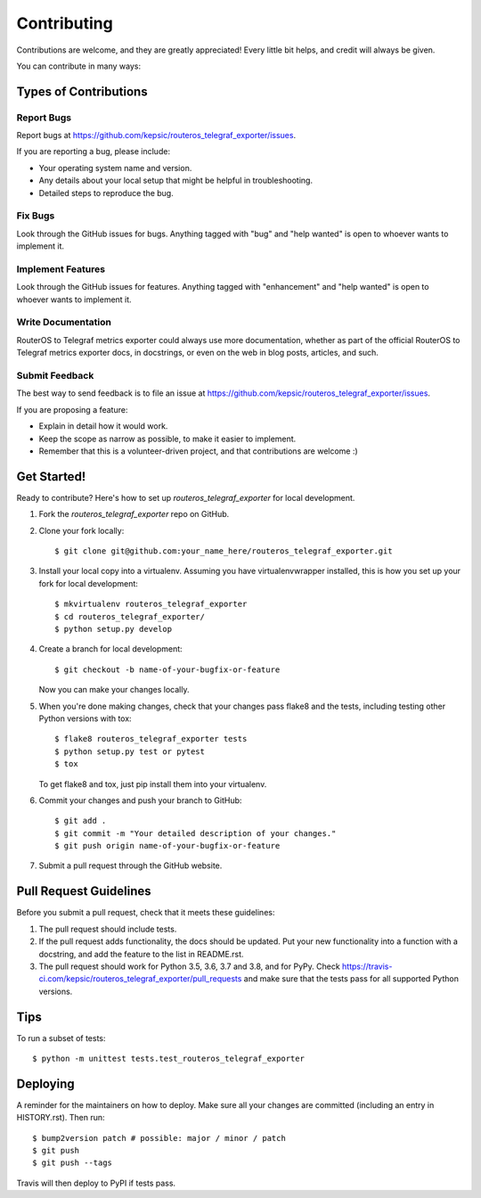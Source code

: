 .. highlight:: shell

============
Contributing
============

Contributions are welcome, and they are greatly appreciated! Every little bit
helps, and credit will always be given.

You can contribute in many ways:

Types of Contributions
----------------------

Report Bugs
~~~~~~~~~~~

Report bugs at https://github.com/kepsic/routeros_telegraf_exporter/issues.

If you are reporting a bug, please include:

* Your operating system name and version.
* Any details about your local setup that might be helpful in troubleshooting.
* Detailed steps to reproduce the bug.

Fix Bugs
~~~~~~~~

Look through the GitHub issues for bugs. Anything tagged with "bug" and "help
wanted" is open to whoever wants to implement it.

Implement Features
~~~~~~~~~~~~~~~~~~

Look through the GitHub issues for features. Anything tagged with "enhancement"
and "help wanted" is open to whoever wants to implement it.

Write Documentation
~~~~~~~~~~~~~~~~~~~

RouterOS to Telegraf metrics exporter could always use more documentation, whether as part of the
official RouterOS to Telegraf metrics exporter docs, in docstrings, or even on the web in blog posts,
articles, and such.

Submit Feedback
~~~~~~~~~~~~~~~

The best way to send feedback is to file an issue at https://github.com/kepsic/routeros_telegraf_exporter/issues.

If you are proposing a feature:

* Explain in detail how it would work.
* Keep the scope as narrow as possible, to make it easier to implement.
* Remember that this is a volunteer-driven project, and that contributions
  are welcome :)

Get Started!
------------

Ready to contribute? Here's how to set up `routeros_telegraf_exporter` for local development.

1. Fork the `routeros_telegraf_exporter` repo on GitHub.
2. Clone your fork locally::

    $ git clone git@github.com:your_name_here/routeros_telegraf_exporter.git

3. Install your local copy into a virtualenv. Assuming you have virtualenvwrapper installed, this is how you set up your fork for local development::

    $ mkvirtualenv routeros_telegraf_exporter
    $ cd routeros_telegraf_exporter/
    $ python setup.py develop

4. Create a branch for local development::

    $ git checkout -b name-of-your-bugfix-or-feature

   Now you can make your changes locally.

5. When you're done making changes, check that your changes pass flake8 and the
   tests, including testing other Python versions with tox::

    $ flake8 routeros_telegraf_exporter tests
    $ python setup.py test or pytest
    $ tox

   To get flake8 and tox, just pip install them into your virtualenv.

6. Commit your changes and push your branch to GitHub::

    $ git add .
    $ git commit -m "Your detailed description of your changes."
    $ git push origin name-of-your-bugfix-or-feature

7. Submit a pull request through the GitHub website.

Pull Request Guidelines
-----------------------

Before you submit a pull request, check that it meets these guidelines:

1. The pull request should include tests.
2. If the pull request adds functionality, the docs should be updated. Put
   your new functionality into a function with a docstring, and add the
   feature to the list in README.rst.
3. The pull request should work for Python 3.5, 3.6, 3.7 and 3.8, and for PyPy. Check
   https://travis-ci.com/kepsic/routeros_telegraf_exporter/pull_requests
   and make sure that the tests pass for all supported Python versions.

Tips
----

To run a subset of tests::


    $ python -m unittest tests.test_routeros_telegraf_exporter

Deploying
---------

A reminder for the maintainers on how to deploy.
Make sure all your changes are committed (including an entry in HISTORY.rst).
Then run::

$ bump2version patch # possible: major / minor / patch
$ git push
$ git push --tags

Travis will then deploy to PyPI if tests pass.
